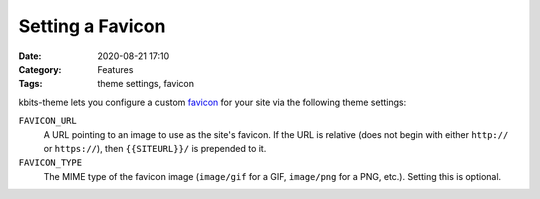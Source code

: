=================
Setting a Favicon
=================

:Date: 2020-08-21 17:10
:Category: Features
:Tags: theme settings, favicon

kbits-theme lets you configure a custom favicon_ for your site via the
following theme settings:

.. _favicon: https://en.wikipedia.org/wiki/Favicon

``FAVICON_URL``
   A URL pointing to an image to use as the site's favicon.  If the URL is
   relative (does not begin with either ``http://`` or ``https://``), then
   ``{{SITEURL}}/`` is prepended to it.

``FAVICON_TYPE``
   The MIME type of the favicon image (``image/gif`` for a GIF, ``image/png``
   for a PNG, etc.).  Setting this is optional.
